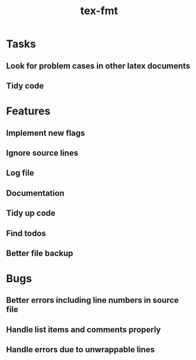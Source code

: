 #+title: tex-fmt
* Tasks
** Look for problem cases in other latex documents
** Tidy code
* Features
** Implement new flags
** Ignore source lines
** Log file
** Documentation
** Tidy up code
** Find todos
** Better file backup
* Bugs
** Better errors including line numbers in source file
** Handle list items and comments properly
** Handle errors due to unwrappable lines
